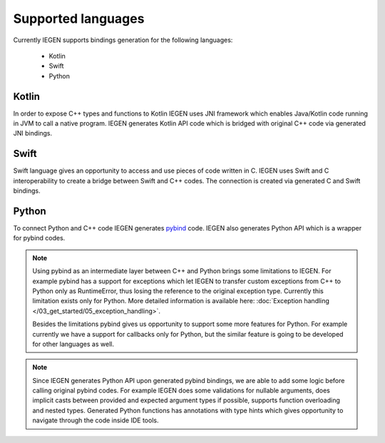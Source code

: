 .. _supported-languages-label:

Supported languages
^^^^^^^^^^^^^^^^^^^

Currently IEGEN supports bindings generation for the following languages:

 - Kotlin
 - Swift
 - Python

Kotlin
~~~~~~

In order to expose C++ types and functions to Kotlin IEGEN uses JNI framework which enables Java/Kotlin code running in JVM
to call a native program. IEGEN generates Kotlin API code which is bridged with original C++ code via generated JNI bindings.

Swift
~~~~~

Swift language gives an opportunity to access and use pieces of code written in C. IEGEN uses Swift and C interoperability
to create a bridge between Swift and C++ codes. The connection is created via generated C and Swift bindings.

Python
~~~~~~

To connect Python and C++ code IEGEN generates `pybind <https://github.com/pybind/pybind11>`_ code. IEGEN also generates Python API which is a wrapper for pybind codes.

.. note::
    Using pybind as an intermediate layer between C++ and Python brings some limitations to IEGEN.
    For example pybind has a support for exceptions which let IEGEN to transfer custom exceptions from C++ to Python
    only as RuntimeError, thus losing the reference to the original exception type. Currently this limitation exists only for Python.
    More detailed information is available here: :doc:`Exception handling </03_get_started/05_exception_handling>`.

    Besides the limitations pybind gives us opportunity to support some more features for Python. For example currently we have a support
    for callbacks only for Python, but the similar feature is going to be developed for other languages as well.

.. note::
    Since IEGEN generates Python API upon generated pybind bindings, we are able to add some logic before calling original
    pybind codes. For example IEGEN does some validations for nullable arguments, does implicit casts between
    provided and expected argument types if possible, supports function overloading and nested types.
    Generated Python functions has annotations with type hints which gives opportunity to navigate through the code inside IDE tools.
